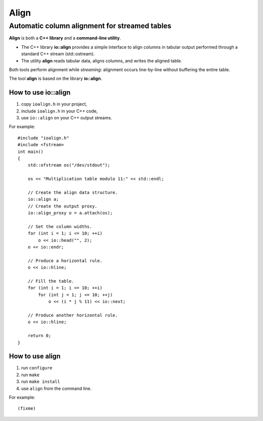 =======
 Align
=======

Automatic column alignment for streamed tables
----------------------------------------------

**Align** is both a **C++ library** and a **command-line utility**.

- The C++ library **io::align** provides a simple interface to align
  columns in tabular output performed through a standard C++ stream
  (std::ostream).
- The utility **align** reads tabular data, aligns columns, and writes
  the aligned table.

Both tools perform alignment while *streaming*: alignment occurs
line-by-line without buffering the entire table.

The tool **align** is based on the library **io::align**.

How to use io::align
====================

1. copy ``ioalign.h`` in your project,
2. include ``ioalign.h`` in your C++ code,
3. use ``io::align`` on your C++ output streams.

For example::

    #include "ioalign.h"
    #include <fstream>
    int main()
    {
        std::ofstream os("/dev/stdout");

        os << "Multiplication table modulo 11:" << std::endl;

        // Create the align data structure.
        io::align a;
        // Create the output proxy.
        io::align_proxy o = a.attach(os);

        // Set the column widths.
        for (int i = 1; i <= 10; ++i)
            o << io::head("", 2);
        o << io::endr;

        // Produce a horizontal rule.
        o << io::hline;

        // Fill the table.
        for (int i = 1; i <= 10; ++i)
            for (int j = 1; j <= 10; ++j)
                o << (i * j % 11) << io::next;

        // Produce another horizontal rule.
        o << io::hline;

        return 0;
    }

How to use align
================

1. run ``configure``
2. run ``make``
3. run ``make install``
4. use ``align`` from the command line.

For example::

   (fixme)

